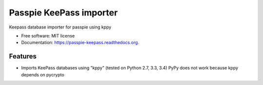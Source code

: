 ===============================
Passpie KeePass importer
===============================

.. image:: https://img.shields.io/travis/costypetrisor/passpie-keepass.svg
        :target: https://travis-ci.org/costypetrisor/passpie-keepass

.. image:: https://img.shields.io/pypi/v/passpie-keepass.svg
        :target: https://pypi.python.org/pypi/passpie-keepass


Keepass database importer for passpie using kppy

* Free software: MIT license
* Documentation: https://passpie-keepass.readthedocs.org.

Features
--------

* Imports KeePass databases using "kppy"
  (tested on Python 2.7, 3.3, 3.4)
  PyPy does not work because kppy depends on pycrypto

